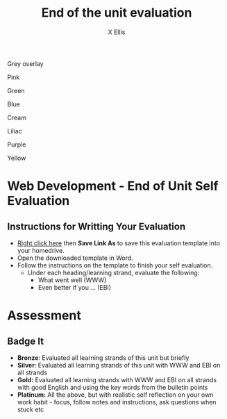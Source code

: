 #+STARTUP:indent
#+HTML_HEAD: <link rel="stylesheet" type="text/css" href="css/styles.css"/>
#+HTML_HEAD_EXTRA: <link href='http://fonts.googleapis.com/css?family=Ubuntu+Mono|Ubuntu' rel='stylesheet' type='text/css'>
#+HTML_HEAD_EXTRA: <script src="http://ajax.googleapis.com/ajax/libs/jquery/1.9.1/jquery.min.js" type="text/javascript"></script>
#+HTML_HEAD_EXTRA: <script src="js/navbar.js" type="text/javascript"></script>
#+HTML_HEAD_EXTRA: <script src="js/strikeThrough.js" type="text/javascript"></script>
#+OPTIONS: f:nil author:AUTHOR num:1 creator:AUTHOR timestamp:nil toc:nil html-style:nil html-postamble:nil
#+TITLE: End of the unit evaluation
#+AUTHOR: X Ellis

#+BEGIN_HTML

<div id="underlay" onclick="underlayoff()">
</div>
<div id="overlay" onclick="overlayoff()">
</div>
<div id=overlayMenu>
<p onclick="overlayon('hsla(0, 0%, 50%, 0.5)')">Grey overlay</p>
<p onclick="underlayon('hsla(300,100%,50%, 0.3)')">Pink</p>
<p onclick="underlayon('hsla(80, 90%, 40%, 0.4)')">Green</p>
<p onclick="underlayon('hsla(240,100%,50%,0.2)')">Blue</p>
<p onclick="underlayon('hsla(40,100%,50%,0.3)')">Cream</p>
<p onclick="underlayon('hsla(300,100%,40%,0.3)')">Liliac</p>
<p onclick="underlayon('hsla(300,100%,25%,0.3)')">Purple</p>
<p onclick="underlayon('hsla(60,100%,50%,0.3)')">Yellow</p>
</div>


#+END_HTML

* COMMENT Use as a template
:PROPERTIES:
:HTML_CONTAINER_CLASS: activity
:END:
** Learn It
:PROPERTIES:
:HTML_CONTAINER_CLASS: learn
:END:

** Research It
:PROPERTIES:
:HTML_CONTAINER_CLASS: research
:END:

** Design It
:PROPERTIES:
:HTML_CONTAINER_CLASS: design
:END:

** Build It
:PROPERTIES:
:HTML_CONTAINER_CLASS: build
:END:

** Test It
:PROPERTIES:
:HTML_CONTAINER_CLASS: test
:END:

** Run It
:PROPERTIES:
:HTML_CONTAINER_CLASS: run
:END:

** Document It
:PROPERTIES:
:HTML_CONTAINER_CLASS: document
:END:

** Code It
:PROPERTIES:
:HTML_CONTAINER_CLASS: code
:END:

** Program It
:PROPERTIES:
:HTML_CONTAINER_CLASS: program
:END:

** Try It
:PROPERTIES:
:HTML_CONTAINER_CLASS: try
:END:

** Badge It
:PROPERTIES:
:HTML_CONTAINER_CLASS: badge
:END:

** Save It
:PROPERTIES:
:HTML_CONTAINER_CLASS: save
:END:

* Web Development - End of Unit Self Evaluation
:PROPERTIES:
:HTML_CONTAINER_CLASS: activity
:END:

** Instructions for Writting Your Evaluation
:PROPERTIES:
:HTML_CONTAINER_CLASS: try
:END:
- [[./doc/3a_Web_Design_End_of_unit_Evaluation.docx][ Right click here]] then *Save Link As* to save this evaluation template into your homedrive.
- Open the downloaded template in Word.
- Follow the instructions on the template to finish your self evaluation.
  - Under each heading/learning strand, evaluate the following:
    - What went well (WWW)
    - Even better if you ... (EBI)
   
* Assessment
:PROPERTIES:
:HTML_CONTAINER_CLASS: activity
:END:

** Badge It
:PROPERTIES:
:HTML_CONTAINER_CLASS: badge
:END:
- *Bronze*:  Evaluated all learning strands of this unit but briefly
- *Silver*: Evaluated all learning strands of this unit with WWW and EBI on all strands
- *Gold:* Evaluated all learning strands with WWW and EBI on all strands with good English and using the key words from the bulletin points
- *Platinum:*  All the above, but with realistic self reflection on your own work habit - focus, follow notes and instructions, ask questions when stuck etc
